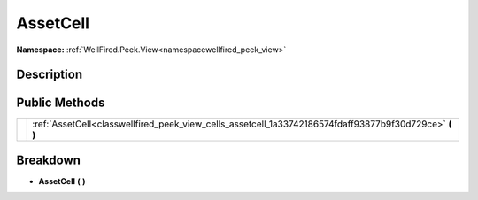 .. _classwellfired_peek_view_cells_assetcell:

AssetCell
==========

**Namespace:** :ref:`WellFired.Peek.View<namespacewellfired_peek_view>`

Description
------------



Public Methods
---------------

+-------------+-------------------------------------------------------------------------------------------------------------+
|             |:ref:`AssetCell<classwellfired_peek_view_cells_assetcell_1a33742186574fdaff93877b9f30d729ce>` **(**  **)**   |
+-------------+-------------------------------------------------------------------------------------------------------------+

Breakdown
----------

.. _classwellfired_peek_view_cells_assetcell_1a33742186574fdaff93877b9f30d729ce:

-  **AssetCell** **(**  **)**

